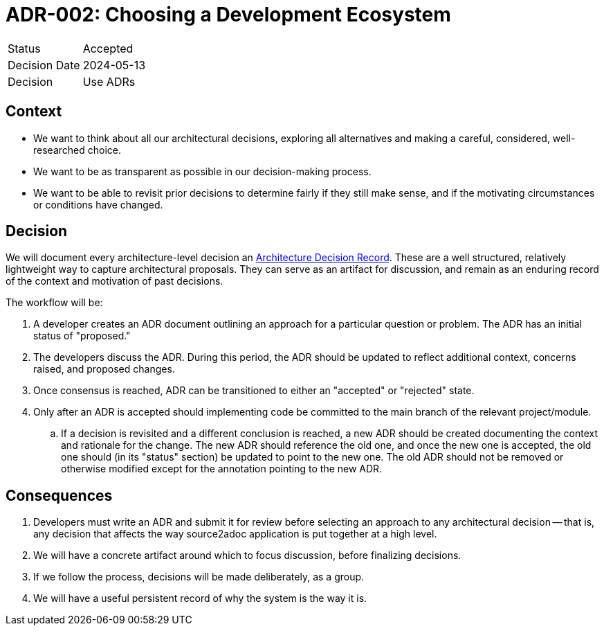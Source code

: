 = ADR-002: Choosing a Development Ecosystem

[cols="1,6"]
|===
|Status |Accepted
|Decision Date |2024-05-13
|Decision |Use ADRs
|===

== Context

* We want to think about all our architectural decisions, exploring all alternatives and making a careful, considered, well-researched choice.
* We want to be as transparent as possible in our decision-making process.
* We want to be able to revisit prior decisions to determine fairly if they still make sense, and if the motivating circumstances or conditions have changed.

== Decision

We will document every architecture-level decision an
link:http://thinkrelevance.com/blog/2011/11/15/documenting-architecture-decisions[Architecture Decision Record]. These are a well structured, relatively lightweight way to capture architectural proposals. They can serve as an artifact for discussion, and remain as an enduring record of the context and motivation of past decisions.

The workflow will be:

. A developer creates an ADR document outlining an approach for a particular question or problem. The ADR has an initial status of "proposed."
. The developers discuss the ADR. During this period, the ADR should be updated to reflect additional context, concerns raised, and proposed changes.
. Once consensus is reached, ADR can be transitioned to either an "accepted" or "rejected" state.
. Only after an ADR is accepted should implementing code be committed to the main branch of the relevant project/module.
.. If a decision is revisited and a different conclusion is reached, a new ADR should be created documenting the context and rationale for the change. The new ADR should reference the old one, and once the new one is accepted, the old one should (in its "status" section) be updated to point to the new one. The old ADR should not be removed or otherwise modified except for the annotation pointing to the new ADR.

== Consequences

. Developers must write an ADR and submit it for review before selecting an approach to any architectural decision -- that is, any decision that affects the way source2adoc application is put together at a high level.
. We will have a concrete artifact around which to focus discussion, before finalizing decisions.
. If we follow the process, decisions will be made deliberately, as a group.
. We will have a useful persistent record of why the system is the way it is.
